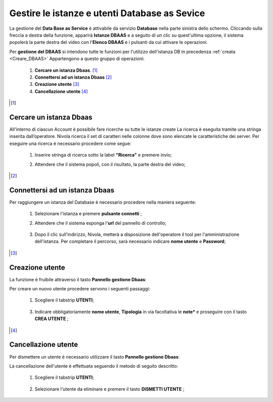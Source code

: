 .. _Gestire_DBAAS:

**Gestire le istanze e utenti  Database as Sevice**
***************************************************


La gestione del **Data Base as Service** è attivabile da
servizio **Database** nella parte sinistra dello schermo. Cliccando sulla freccia
a destra della funzione, apparirà  **Istanze DBAAS** e a seguito di
un clic su quest'ultima opzione, il sistema popolerà la
parte destra del video con l'**Elenco DBAAS** e i pulsanti da cui
attivare le operazioni.

Per **gestione del DBAAS** si intendono tutte le funzioni per l'utilizzo
dell'istanza DB in precedenza :ref:`creata <Creare_DBAAS>`
Appartengono a questo gruppo di operazioni:

    1. **Cercare un istanza Dbaas**. [1]_
    2. **Connettersi ad un istanza Dbaas** [2]_
    3. **Creazione utente** [3]_
    4. **Cancellazione utente** [4]_




.. [1]

**Cercare un istanza Dbaas**
============================

All'interno di ciascun Account è possibile fare ricerche su tutte le istanze create
La ricerca è eseguita tramite una stringa inserita dall’operatore.
Nivola ricerca il set di caratteri nelle colonne dove sono elencate
le caratteristiche dei server. Per eseguire una ricerca è necessario procedere come segue:

    1. Inserire stringa di ricerca sotto la label **"Ricerca"** e premere invio;

       .. image:: img/DBAAS_Ricerca_start.png

    2. Attendere che il sistema popoli, con il risultato, la parte destra del video;

      .. image:: img/DBAAS_Ricerca_fatta.png



.. [2]

**Connettersi ad un istanza Dbaas**
===================================

Per raggiungere un istanza del Database è necessario procedere
nella maniera seguente:

    1. Selezionare l'istanza e premere **pulsante connetti** ;

       .. image:: img/DBAAS_scegli_php.png

    2. Attendere che il sistema esponga l'**url** del pannello di controllo;

      .. image:: img/DBAAS_connetti_link.png

    3. Dopo il clic sull'indirizzo, Nivola, metterà a disposizione dell'operatore il tool
       per l'amministrazione dell'istanza. Per completare il percorso, sarà necessario indicare **nome utente**
       e **Password**;

      .. image:: img/DBAAS_connetti_php.png

.. [3]

**Creazione utente**
====================

La funzione è fruibile attraverso il tasto **Pannello gestione Dbaas**:

.. image:: img/VM_Pannello_controllo.png


Per creare un nuovo utente procedere servono i seguenti passaggi:

    1. Scegliere il tabstrip **UTENTI**;

      .. image:: img/DBAAS_tabstrip_utenti.png

    3. Indicare obbligatoriamente **nome utente**, **Tipologia** in via facoltativa
       le **note*** e proseguire con il tasto **CREA UTENTE** ;

      .. image:: img/DBAAS_utenti_dati.png


.. [4]

**Cancellazione utente**
========================

Per dismettere un utente è necessario utilizzare il tasto **Pannello gestione Dbaas**:

.. image:: img/VM_Pannello_controllo.png


La cancellazione dell'utente è effettuata seguendo il metodo di seguito descritto:

    1. Scegliere il tabstrip **UTENTI**;

      .. image:: img/DBAAS_tabstrip_utenti.png

    2. Selezionare l'utente da eliminare e premere il tasto **DISMETTI UTENTE** ;

      .. image:: img/DBAAS_utenti_dati.png
